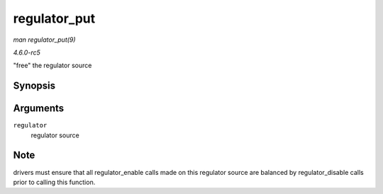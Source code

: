 .. -*- coding: utf-8; mode: rst -*-

.. _API-regulator-put:

=============
regulator_put
=============

*man regulator_put(9)*

*4.6.0-rc5*

"free" the regulator source


Synopsis
========

.. c:function:: void regulator_put( struct regulator * regulator )

Arguments
=========

``regulator``
    regulator source


Note
====

drivers must ensure that all regulator_enable calls made on this
regulator source are balanced by regulator_disable calls prior to
calling this function.


.. ------------------------------------------------------------------------------
.. This file was automatically converted from DocBook-XML with the dbxml
.. library (https://github.com/return42/sphkerneldoc). The origin XML comes
.. from the linux kernel, refer to:
..
.. * https://github.com/torvalds/linux/tree/master/Documentation/DocBook
.. ------------------------------------------------------------------------------
